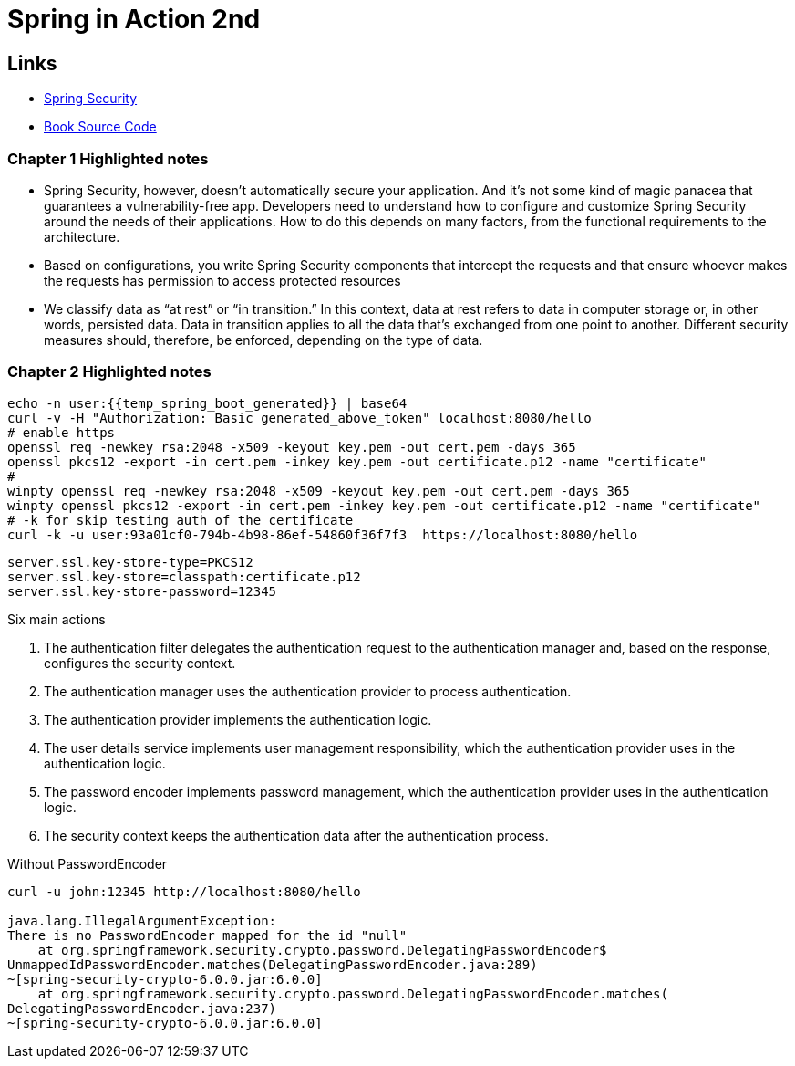 = Spring in Action 2nd


== Links


- https://spring.io/projects/spring-security[Spring Security]
- https://github.com/havinhphu188/spring-security-in-action-source[Book Source Code]

=== Chapter 1 Highlighted notes

****
- Spring Security, however, doesn’t automatically secure your application. And it’s not some kind of magic panacea that guarantees a vulnerability-free app. Developers need to understand how to configure and customize Spring Security around the needs of their applications. How to do this depends on many factors, from the functional requirements to the architecture.

- Based on configurations, you write Spring Security components that intercept the requests and that ensure whoever makes the requests has permission to access protected resources

- We classify data as “at rest” or “in transition.” In this context, data at rest refers to data in computer storage or, in other words, persisted data. Data in transition applies to all the data that’s exchanged from one point to another. Different security measures should, therefore, be enforced, depending on the type of data.
****


=== Chapter 2 Highlighted notes

[source, bash]
----
echo -n user:{{temp_spring_boot_generated}} | base64
curl -v -H "Authorization: Basic generated_above_token" localhost:8080/hello
# enable https
openssl req -newkey rsa:2048 -x509 -keyout key.pem -out cert.pem -days 365
openssl pkcs12 -export -in cert.pem -inkey key.pem -out certificate.p12 -name "certificate"
#
winpty openssl req -newkey rsa:2048 -x509 -keyout key.pem -out cert.pem -days 365
winpty openssl pkcs12 -export -in cert.pem -inkey key.pem -out certificate.p12 -name "certificate"
# -k for skip testing auth of the certificate
curl -k -u user:93a01cf0-794b-4b98-86ef-54860f36f7f3  https://localhost:8080/hello
----

[source,properties]
----
server.ssl.key-store-type=PKCS12
server.ssl.key-store=classpath:certificate.p12
server.ssl.key-store-password=12345
----

Six main actions

1. The authentication filter delegates the authentication request to the authentication manager and, based on the response, configures the security context.

2. The authentication manager uses the authentication provider to process authentication.

3. The authentication provider implements the authentication logic.

4. The user details service implements user management responsibility, which the authentication provider uses in the authentication logic.

5. The password encoder implements password management, which the authentication provider uses in the authentication logic.

6. The security context keeps the authentication data after the authentication process.


.Without PasswordEncoder
[source,bash]
----
curl -u john:12345 http://localhost:8080/hello

java.lang.IllegalArgumentException:
There is no PasswordEncoder mapped for the id "null"
    at org.springframework.security.crypto.password.DelegatingPasswordEncoder$
UnmappedIdPasswordEncoder.matches(DelegatingPasswordEncoder.java:289)
~[spring-security-crypto-6.0.0.jar:6.0.0]
    at org.springframework.security.crypto.password.DelegatingPasswordEncoder.matches(
DelegatingPasswordEncoder.java:237)
~[spring-security-crypto-6.0.0.jar:6.0.0]
----
